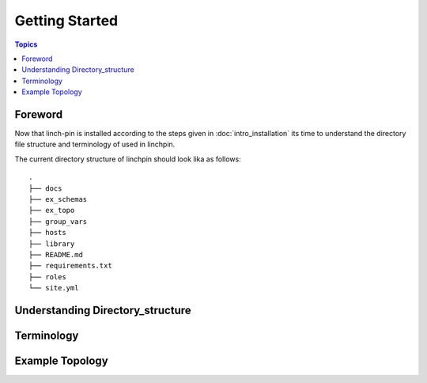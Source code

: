 Getting Started
===============

.. contents:: Topics

.. _foreword:

Foreword
````````

Now that linch-pin is installed according to the steps given in :doc:`intro_installation` its time to understand the directory file structure and terminology of used in linchpin.



.. _directory_structure:

The current directory structure of linchpin should look lika as follows::
    
    .
    ├── docs
    ├── ex_schemas
    ├── ex_topo
    ├── group_vars
    ├── hosts
    ├── library
    ├── README.md
    ├── requirements.txt
    ├── roles
    └── site.yml

.. _understanding_directory_structure:

Understanding Directory_structure
`````````````````````````````````

.. _understanding_terminology:

Terminology
```````````

.. _example_topology_file:

Example Topology
````````````````

